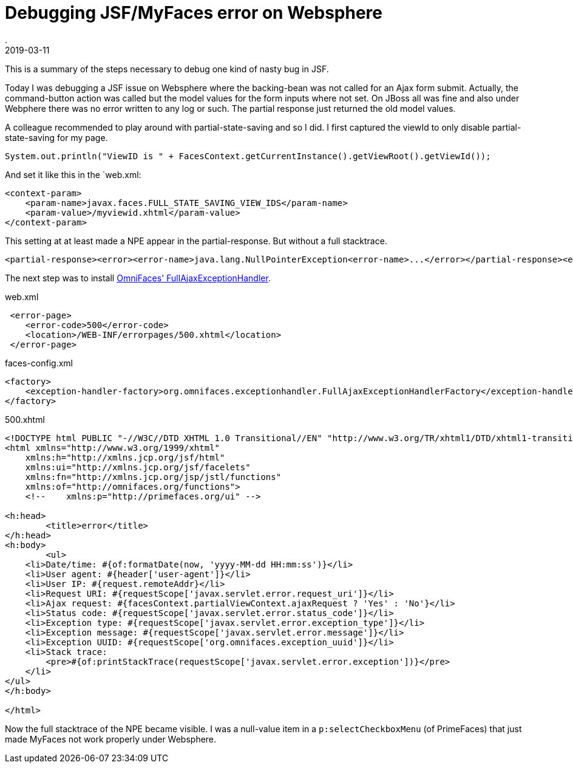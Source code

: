 = Debugging JSF/MyFaces error on Websphere
.
2019-03-11
:jbake-type: post
:jbake-tags: javaee jsf websphere
:jbake-status: published

This is a summary of the steps necessary to debug one kind of nasty bug in JSF.

Today I was debugging a JSF issue on Websphere where the backing-bean was not called for an Ajax form submit.
Actually, the command-button action was called but the model values for the form inputs where not set.
On JBoss all was fine and also under Webphere there was no error written to any log or such.
The partial response just returned the old model values.

A colleague recommended to play around with partial-state-saving and so I did.
I first captured the viewId to only disable partial-state-saving for my page.

[source, java]
----
System.out.println("ViewID is " + FacesContext.getCurrentInstance().getViewRoot().getViewId());
----

And set it like this in the `web.xml:

[source, xml]
----
<context-param>
    <param-name>javax.faces.FULL_STATE_SAVING_VIEW_IDS</param-name>
    <param-value>/myviewid.xhtml</param-value>
</context-param>
----

This setting at at least made a NPE appear in the partial-response. But without a full stacktrace.

[source, xml]
----
<partial-response><error><error-name>java.lang.NullPointerException<error-name>...</error></partial-response><error
----

The next step was to install link:http://showcase.omnifaces.org/exceptionhandlers/FullAjaxExceptionHandler[OmniFaces' FullAjaxExceptionHandler].

.web.xml
[source, xml]
----
 <error-page>
    <error-code>500</error-code>
    <location>/WEB-INF/errorpages/500.xhtml</location>
 </error-page>
----

.faces-config.xml
[source, xml]
----
<factory>
    <exception-handler-factory>org.omnifaces.exceptionhandler.FullAjaxExceptionHandlerFactory</exception-handler-factory>
</factory>
----

.500.xhtml
[source, xml]
----
<!DOCTYPE html PUBLIC "-//W3C//DTD XHTML 1.0 Transitional//EN" "http://www.w3.org/TR/xhtml1/DTD/xhtml1-transitional.dtd">
<html xmlns="http://www.w3.org/1999/xhtml"
    xmlns:h="http://xmlns.jcp.org/jsf/html"
    xmlns:ui="http://xmlns.jcp.org/jsf/facelets"
    xmlns:fn="http://xmlns.jcp.org/jsp/jstl/functions"
    xmlns:of="http://omnifaces.org/functions">
    <!--    xmlns:p="http://primefaces.org/ui" -->

<h:head>
	<title>error</title>
</h:head>
<h:body>
	<ul>
    <li>Date/time: #{of:formatDate(now, 'yyyy-MM-dd HH:mm:ss')}</li>
    <li>User agent: #{header['user-agent']}</li>
    <li>User IP: #{request.remoteAddr}</li>
    <li>Request URI: #{requestScope['javax.servlet.error.request_uri']}</li>
    <li>Ajax request: #{facesContext.partialViewContext.ajaxRequest ? 'Yes' : 'No'}</li>
    <li>Status code: #{requestScope['javax.servlet.error.status_code']}</li>
    <li>Exception type: #{requestScope['javax.servlet.error.exception_type']}</li>
    <li>Exception message: #{requestScope['javax.servlet.error.message']}</li>
    <li>Exception UUID: #{requestScope['org.omnifaces.exception_uuid']}</li>
    <li>Stack trace:
        <pre>#{of:printStackTrace(requestScope['javax.servlet.error.exception'])}</pre>
    </li>
</ul>
</h:body>

</html>
----

Now the full stacktrace of the NPE became visible. I was a null-value item in a `p:selectCheckboxMenu` (of PrimeFaces) that just made MyFaces not work properly under Websphere.